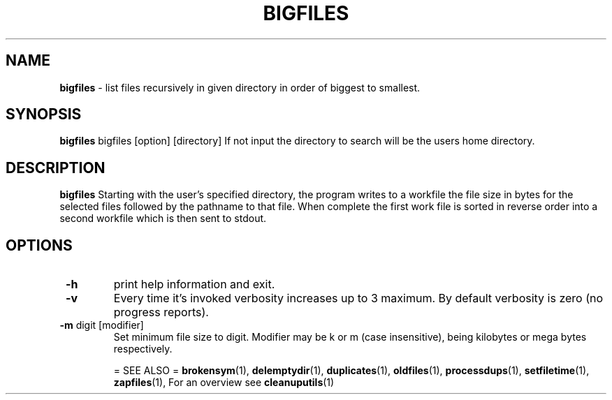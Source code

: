 .TH "BIGFILES" 1 "2014-11-25" "Robert L Parker rlp1938@gmail.com"


.SH NAME

.P
\fBbigfiles\fR \- list files recursively in given directory in order of
biggest to smallest.

.SH SYNOPSIS

.P
\fBbigfiles\fR bigfiles [option] [directory]
If not input the directory to search will be the users home directory.

.SH DESCRIPTION

.P
\fBbigfiles\fR Starting with the user's specified directory, the program
writes to a workfile the file size in bytes for the selected files
followed by the pathname to that file. When complete the first work file
is sorted in reverse order into a second workfile which is then sent to
stdout.

.SH OPTIONS

.TP
 \fB\-h\fR
print help information and exit.

.TP
 \fB\-v\fR
Every time it's invoked verbosity increases up to 3 maximum.
By default verbosity is zero (no progress reports).

.TP
 \fB\-m\fR digit [modifier]
Set minimum file size to digit. Modifier may be k or m (case insensitive),
being kilobytes or mega bytes respectively.

= SEE ALSO =
\fBbrokensym\fR(1), \fBdelemptydir\fR(1), \fBduplicates\fR(1),
\fBoldfiles\fR(1), \fBprocessdups\fR(1), \fBsetfiletime\fR(1),
\fBzapfiles\fR(1), For an overview see \fBcleanuputils\fR(1)

.\" man code generated by txt2tags 2.6 (http://txt2tags.org)
.\" cmdline: txt2tags -t man bigfiles.t2t
